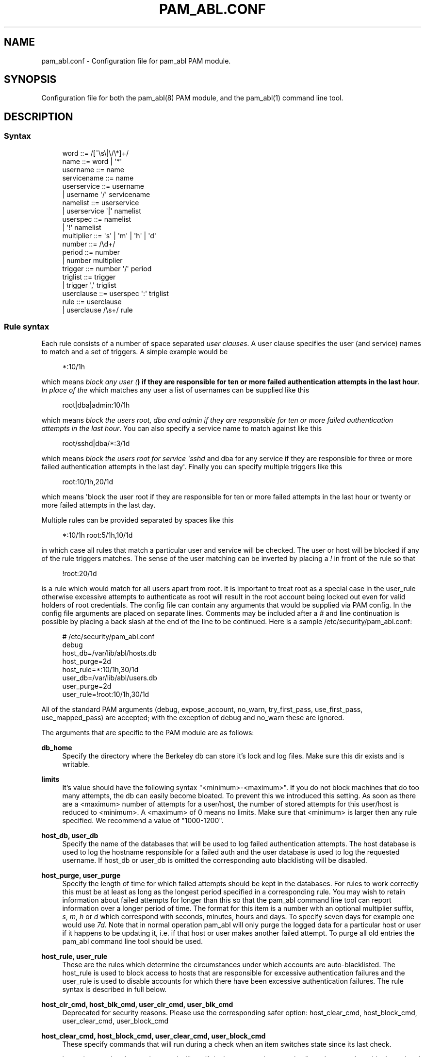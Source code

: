 '\" t
.\"     Title: pam_abl.conf
.\"    Author: Chris Tasma
.\" Generator: DocBook XSL Stylesheets v1.77.1 <http://docbook.sf.net/>
.\"      Date: 01/14/2013
.\"    Manual: Linux-PAM Manual
.\"    Source: GNU
.\"  Language: English
.\"
.TH "PAM_ABL\&.CONF" "5" "01/14/2013" "GNU" "Linux\-PAM Manual"
.\" -----------------------------------------------------------------
.\" * Define some portability stuff
.\" -----------------------------------------------------------------
.\" ~~~~~~~~~~~~~~~~~~~~~~~~~~~~~~~~~~~~~~~~~~~~~~~~~~~~~~~~~~~~~~~~~
.\" http://bugs.debian.org/507673
.\" http://lists.gnu.org/archive/html/groff/2009-02/msg00013.html
.\" ~~~~~~~~~~~~~~~~~~~~~~~~~~~~~~~~~~~~~~~~~~~~~~~~~~~~~~~~~~~~~~~~~
.ie \n(.g .ds Aq \(aq
.el       .ds Aq '
.\" -----------------------------------------------------------------
.\" * set default formatting
.\" -----------------------------------------------------------------
.\" disable hyphenation
.nh
.\" disable justification (adjust text to left margin only)
.ad l
.\" -----------------------------------------------------------------
.\" * MAIN CONTENT STARTS HERE *
.\" -----------------------------------------------------------------
.SH "NAME"
pam_abl.conf \- Configuration file for pam_abl PAM module\&.
.SH "SYNOPSIS"
.sp
Configuration file for both the pam_abl(8) PAM module, and the pam_abl(1) command line tool\&.
.SH "DESCRIPTION"
.SS "Syntax"
.sp
.if n \{\
.RS 4
.\}
.nf
word        ::= /[^\es\e|\e/\e*]+/
name        ::= word | \*(Aq*\*(Aq
username    ::= name
servicename ::= name
userservice ::= username
            |   username \*(Aq/\*(Aq servicename
namelist    ::= userservice
            |   userservice \*(Aq|\*(Aq namelist
userspec    ::= namelist
            |   \*(Aq!\*(Aq namelist
multiplier  ::= \*(Aqs\*(Aq | \*(Aqm\*(Aq | \*(Aqh\*(Aq | \*(Aqd\*(Aq
number      ::= /\ed+/
period      ::= number
            |   number multiplier
trigger     ::= number \*(Aq/\*(Aq period
triglist    ::= trigger
            |   trigger \*(Aq,\*(Aq triglist
userclause  ::= userspec \*(Aq:\*(Aq triglist
rule        ::= userclause
            |   userclause /\es+/ rule
.fi
.if n \{\
.RE
.\}
.SS "Rule syntax"
.sp
Each rule consists of a number of space separated \fIuser clauses\fR\&. A user clause specifies the user (and service) names to match and a set of triggers\&. A simple example would be
.sp
.if n \{\
.RS 4
.\}
.nf
*:10/1h
.fi
.if n \{\
.RE
.\}
.sp
which means \fIblock any user (\fR\fI\fB) if they are responsible for ten or more failed authentication attempts in the last hour\fR\fR\fI\&. In place of the \fR\fI\fR which matches any user a list of usernames can be supplied like this
.sp
.if n \{\
.RS 4
.\}
.nf
root|dba|admin:10/1h
.fi
.if n \{\
.RE
.\}
.sp
which means \fIblock the users root, dba and admin if they are responsible for ten or more failed authentication attempts in the last hour\fR\&. You can also specify a service name to match against like this
.sp
.if n \{\
.RS 4
.\}
.nf
root/sshd|dba/*:3/1d
.fi
.if n \{\
.RE
.\}
.sp
which means \fIblock the users root for service \*(Aqsshd\fR and dba for any service if they are responsible for three or more failed authentication attempts in the last day\*(Aq\&. Finally you can specify multiple triggers like this
.sp
.if n \{\
.RS 4
.\}
.nf
root:10/1h,20/1d
.fi
.if n \{\
.RE
.\}
.sp
which means \*(Aqblock the user root if they are responsible for ten or more failed attempts in the last hour or twenty or more failed attempts in the last day\&.
.sp
Multiple rules can be provided separated by spaces like this
.sp
.if n \{\
.RS 4
.\}
.nf
*:10/1h root:5/1h,10/1d
.fi
.if n \{\
.RE
.\}
.sp
in which case all rules that match a particular user and service will be checked\&. The user or host will be blocked if any of the rule triggers matches\&. The sense of the user matching can be inverted by placing a \fI!\fR in front of the rule so that
.sp
.if n \{\
.RS 4
.\}
.nf
!root:20/1d
.fi
.if n \{\
.RE
.\}
.sp
is a rule which would match for all users apart from root\&. It is important to treat root as a special case in the user_rule otherwise excessive attempts to authenticate as root will result in the root account being locked out even for valid holders of root credentials\&. The config file can contain any arguments that would be supplied via PAM config\&. In the config file arguments are placed on separate lines\&. Comments may be included after a \fI#\fR and line continuation is possible by placing a back slash at the end of the line to be continued\&. Here is a sample /etc/security/pam_abl\&.conf:
.sp
.if n \{\
.RS 4
.\}
.nf
# /etc/security/pam_abl\&.conf
debug
host_db=/var/lib/abl/hosts\&.db
host_purge=2d
host_rule=*:10/1h,30/1d
user_db=/var/lib/abl/users\&.db
user_purge=2d
user_rule=!root:10/1h,30/1d
.fi
.if n \{\
.RE
.\}
.sp
All of the standard PAM arguments (debug, expose_account, no_warn, try_first_pass, use_first_pass, use_mapped_pass) are accepted; with the exception of debug and no_warn these are ignored\&.
.sp
The arguments that are specific to the PAM module are as follows:
.PP
\fBdb_home\fR
.RS 4
Specify the directory where the Berkeley db can store it\(cqs lock and log files\&. Make sure this dir exists and is writable\&.
.RE
.PP
\fBlimits\fR
.RS 4
It\(cqs value should have the following syntax "<minimum>\-<maximum>"\&. If you do not block machines that do too many attempts, the db can easily become bloated\&. To prevent this we introduced this setting\&. As soon as there are a <maximum> number of attempts for a user/host, the number of stored attempts for this user/host is reduced to <minimum>\&. A <maximum> of 0 means no limits\&. Make sure that <minimum> is larger then any rule specified\&. We recommend a value of "1000\-1200"\&.
.RE
.PP
\fBhost_db, user_db\fR
.RS 4
Specify the name of the databases that will be used to log failed authentication attempts\&. The host database is used to log the hostname responsible for a failed auth and the user database is used to log the requested username\&. If host_db or user_db is omitted the corresponding auto blacklisting will be disabled\&.
.RE
.PP
\fBhost_purge, user_purge\fR
.RS 4
Specify the length of time for which failed attempts should be kept in the databases\&. For rules to work correctly this must be at least as long as the longest period specified in a corresponding rule\&. You may wish to retain information about failed attempts for longer than this so that the pam_abl command line tool can report information over a longer period of time\&. The format for this item is a number with an optional multiplier suffix,
\fIs\fR,
\fIm\fR,
\fIh\fR
or
\fId\fR
which correspond with seconds, minutes, hours and days\&. To specify seven days for example one would use
\fI7d\fR\&. Note that in normal operation pam_abl will only purge the logged data for a particular host or user if it happens to be updating it, i\&.e\&. if that host or user makes another failed attempt\&. To purge all old entries the pam_abl command line tool should be used\&.
.RE
.PP
\fBhost_rule, user_rule\fR
.RS 4
These are the rules which determine the circumstances under which accounts are auto\-blacklisted\&. The host_rule is used to block access to hosts that are responsible for excessive authentication failures and the user_rule is used to disable accounts for which there have been excessive authentication failures\&. The rule syntax is described in full below\&.
.RE
.PP
\fBhost_clr_cmd, host_blk_cmd, user_clr_cmd, user_blk_cmd\fR
.RS 4
Deprecated for security reasons\&. Please use the corresponding safer option: host_clear_cmd, host_block_cmd, user_clear_cmd, user_block_cmd
.RE
.PP
\fBhost_clear_cmd, host_block_cmd, user_clear_cmd, user_block_cmd\fR
.RS 4
These specify commands that will run during a check when an item switches state since its last check\&.

host_clear_cmd and user_clear_cmd will run if the host or user is currently allowed access\&. host_block_cmd and user_block_cmd are run if the host or user is currently being blocked by their respective rules\&.

Within the commands, you can specify substitutions with %h, %u and %s, which will be replace with the host name, user name and service currently being checked\&. For security reasons we do not run the command using the system call\&. We use the more secure fork/exec solution\&. This means that you can\(cqt specify input and output redirections\&.

Note that this also means that no escaping is done, so if you call a shell here, you might introduce a security problem\&.

The commands should follow a special syntax (you can use the command line tool with the \-d option to test the parsing of your commands) where the command and it\(cqs different arguments need to be enclosed in [] and all text not enclosed in [] is simply ignored\&. For example: "[/usr/bin/logger] ignored [block] [user] [%u]" will run the command "/usr/bin/logger block user <current user>"\&. If you want to specify a
\fI[\fR,
\fI]\fR
or
\fI\e\fR, you need to escape them with a
\fI\e\fR\&.
.RE
.PP
\fBhost_whitelist, user_whitelist\fR
.RS 4
;\-seperated list of hosts/users whose attempts will not be recorded\&. So if an attempt is made from "10\&.10\&.10\&.10" for user "root" and "root" is in the whitelist, only an attempt for his machine is recorded\&. If a user is whitelisted, this does not prevent his machine from being blocked\&. Hosts can be specified using their IP (1\&.1\&.1\&.1) or using a netmask (1\&.1\&.1\&.1/24)
.RE
.SH "EXAMPLE"
.sp
.if n \{\
.RS 4
.\}
.nf
# /etc/security/pam_abl\&.conf
debug
host_db=/var/lib/abl/hosts\&.db
host_purge=2d
host_rule=*:10/1h,30/1d
host_block_cmd=[/sbin/iptables] [\-I] [INPUT] [\-s] [%h] [\-j] [DROP]
user_db=/var/lib/abl/users\&.db
user_purge=2d
user_rule=!root:10/1h,30/1d
user_clear_cmd=[/usr/bin/logger] [block] [user] [%u]
.fi
.if n \{\
.RE
.\}
.SH "SEE ALSO"
.sp
pam_abl\&.conf(5), pam_abl(1)
.SH "AUTHORS"
.sp
Lode Mertens <pam\-abl@danta\&.be>
.sp
Andy Armstrong <andy@hexten\&.net>
.sp
Chris Tasma <pam\-abl@deksai\&.com>
.SH "AUTHOR"
.PP
\fBChris Tasma\fR
.RS 4
Author.
.RE
